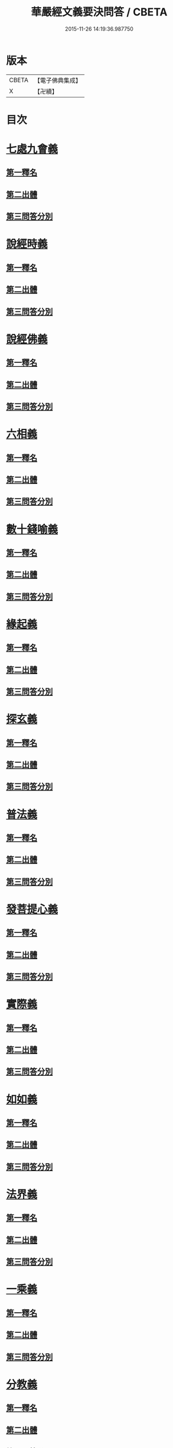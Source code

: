 #+TITLE: 華嚴經文義要決問答 / CBETA
#+DATE: 2015-11-26 14:19:36.987750
* 版本
 |     CBETA|【電子佛典集成】|
 |         X|【卍續】    |

* 目次
* [[file:KR6e0121_001.txt::001-0414a3][七處九會義]]
** [[file:KR6e0121_001.txt::001-0414a5][第一釋名]]
** [[file:KR6e0121_001.txt::001-0414a8][第二出體]]
** [[file:KR6e0121_001.txt::001-0414a14][第三問答分別]]
* [[file:KR6e0121_001.txt::0416a3][說經時義]]
** [[file:KR6e0121_001.txt::0416a4][第一釋名]]
** [[file:KR6e0121_001.txt::0416a9][第二出體]]
** [[file:KR6e0121_001.txt::0416a12][第三問答分別]]
* [[file:KR6e0121_001.txt::0416c21][說經佛義]]
** [[file:KR6e0121_001.txt::0416c22][第一釋名]]
** [[file:KR6e0121_001.txt::0417a9][第二出體]]
** [[file:KR6e0121_001.txt::0417a15][第三問答分別]]
* [[file:KR6e0121_001.txt::0418a1][六相義]]
** [[file:KR6e0121_001.txt::0418a2][第一釋名]]
** [[file:KR6e0121_001.txt::0418a8][第二出體]]
** [[file:KR6e0121_001.txt::0418a12][第三問答分別]]
* [[file:KR6e0121_001.txt::0419c9][數十錢喻義]]
** [[file:KR6e0121_001.txt::0419c10][第一釋名]]
** [[file:KR6e0121_001.txt::0419c13][第二出體]]
** [[file:KR6e0121_001.txt::0419c14][第三問答分別]]
* [[file:KR6e0121_002.txt::002-0421b8][緣起義]]
** [[file:KR6e0121_002.txt::002-0421b9][第一釋名]]
** [[file:KR6e0121_002.txt::002-0421b12][第二出體]]
** [[file:KR6e0121_002.txt::002-0421b20][第三問答分別]]
* [[file:KR6e0121_002.txt::0423b17][探玄義]]
** [[file:KR6e0121_002.txt::0423b18][第一釋名]]
** [[file:KR6e0121_002.txt::0423b20][第二出體]]
** [[file:KR6e0121_002.txt::0423b24][第三問答分別]]
* [[file:KR6e0121_002.txt::0425b8][普法義]]
** [[file:KR6e0121_002.txt::0425b9][第一釋名]]
** [[file:KR6e0121_002.txt::0425b16][第二出體]]
** [[file:KR6e0121_002.txt::0425b17][第三問答分別]]
* [[file:KR6e0121_002.txt::0426c2][發菩提心義]]
** [[file:KR6e0121_002.txt::0426c3][第一釋名]]
** [[file:KR6e0121_002.txt::0426c6][第二出體]]
** [[file:KR6e0121_002.txt::0426c7][第三問答分別]]
* [[file:KR6e0121_002.txt::0427c17][實際義]]
** [[file:KR6e0121_002.txt::0427c18][第一釋名]]
** [[file:KR6e0121_002.txt::0427c20][第二出體]]
** [[file:KR6e0121_002.txt::0427c21][第三問答分別]]
* [[file:KR6e0121_002.txt::0429a10][如如義]]
** [[file:KR6e0121_002.txt::0429a11][第一釋名]]
** [[file:KR6e0121_002.txt::0429a16][第二出體]]
** [[file:KR6e0121_002.txt::0429a20][第三問答分別]]
* [[file:KR6e0121_003.txt::003-0429c18][法界義]]
** [[file:KR6e0121_003.txt::003-0429c19][第一釋名]]
** [[file:KR6e0121_003.txt::0430a2][第二出體]]
** [[file:KR6e0121_003.txt::0430a14][第三問答分別]]
* [[file:KR6e0121_003.txt::0433a20][一乘義]]
** [[file:KR6e0121_003.txt::0433a21][第一釋名]]
** [[file:KR6e0121_003.txt::0433b14][第二出體]]
** [[file:KR6e0121_003.txt::0433b22][第三問答分別]]
* [[file:KR6e0121_004.txt::004-0437a21][分教義]]
** [[file:KR6e0121_004.txt::0437b1][第一釋名]]
** [[file:KR6e0121_004.txt::0437b20][第二出體]]
** [[file:KR6e0121_004.txt::0438a17][第三問答分別]]
* [[file:KR6e0121_004.txt::0439c13][十住義]]
** [[file:KR6e0121_004.txt::0439c14][第一釋名]]
** [[file:KR6e0121_004.txt::0440a10][第二出體]]
** [[file:KR6e0121_004.txt::0440a16][第三問答分別]]
* [[file:KR6e0121_004.txt::0441a12][十行義]]
** [[file:KR6e0121_004.txt::0441a13][第一釋名]]
** [[file:KR6e0121_004.txt::0441b3][第二出體]]
** [[file:KR6e0121_004.txt::0441b9][第三問答分別]]
* [[file:KR6e0121_004.txt::0442c16][十迴向義]]
** [[file:KR6e0121_004.txt::0442c17][第一釋名]]
** [[file:KR6e0121_004.txt::0443b12][第二出體]]
** [[file:KR6e0121_004.txt::0443b20][第三問答分別]]
* [[file:KR6e0121_004.txt::0444b8][十地義]]
** [[file:KR6e0121_004.txt::0444b9][第一釋名]]
** [[file:KR6e0121_004.txt::0445b13][第二出體]]
** [[file:KR6e0121_004.txt::0445c7][第三問答分別]]
* 卷
** [[file:KR6e0121_001.txt][華嚴經文義要決問答 1]]
** [[file:KR6e0121_002.txt][華嚴經文義要決問答 2]]
** [[file:KR6e0121_003.txt][華嚴經文義要決問答 3]]
** [[file:KR6e0121_004.txt][華嚴經文義要決問答 4]]
